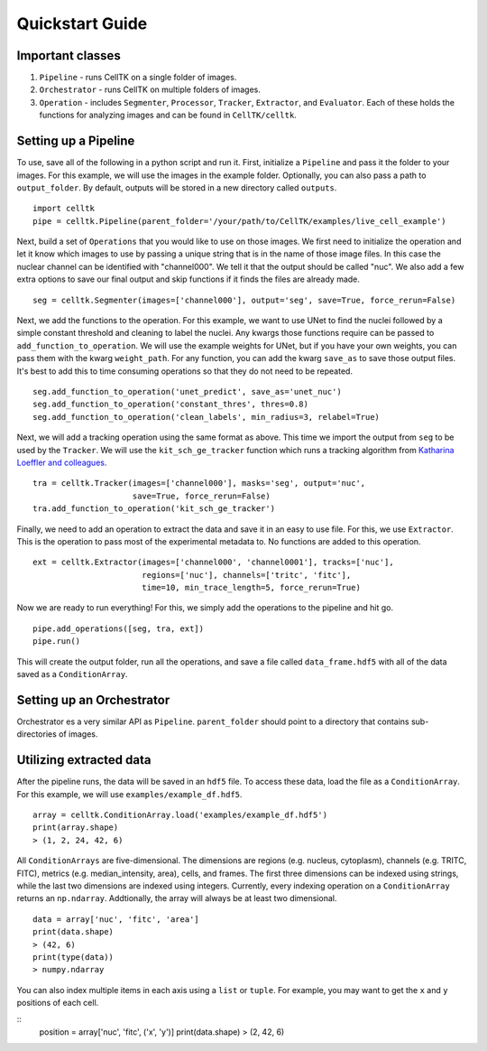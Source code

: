 Quickstart Guide
================

Important classes
------------------

#. ``Pipeline`` - runs CellTK on a single folder of images.
#. ``Orchestrator`` - runs CellTK on multiple folders of images.
#. ``Operation`` - includes ``Segmenter``, ``Processor``, ``Tracker``, ``Extractor``, and ``Evaluator``. Each of these holds the functions for analyzing images and can be found in ``CellTK/celltk``.


Setting up a Pipeline
---------------------

To use, save all of the following in a python script and run it. First, initialize a ``Pipeline`` and pass it the folder to your images. For this example, we will use the images in the example folder. Optionally, you can also pass a path to ``output_folder``. By default, outputs will be stored in a new directory called ``outputs``.

::

    import celltk
    pipe = celltk.Pipeline(parent_folder='/your/path/to/CellTK/examples/live_cell_example')


Next, build a set of ``Operations`` that you would like to use on those images. We first need to initialize the operation and let it know which images to use by passing a unique string that is in the name of those image files. In this case the nuclear channel can be identified with "channel000". We tell it that the output should be called "nuc". We also add a few extra options to save our final output and skip functions if it finds the files are already made.

::

    seg = celltk.Segmenter(images=['channel000'], output='seg', save=True, force_rerun=False)

Next, we add the functions to the operation. For this example, we want to use UNet to find the nuclei followed by a simple constant threshold and cleaning to label the nuclei. Any kwargs those functions require can be passed to ``add_function_to_operation``. We will use the example weights for UNet, but if you have your own weights, you can pass them with the kwarg ``weight_path``. For any function, you can add the kwarg ``save_as`` to save those output files. It's best to add this to time consuming operations so that they do not need to be repeated.

::

    seg.add_function_to_operation('unet_predict', save_as='unet_nuc')
    seg.add_function_to_operation('constant_thres', thres=0.8)
    seg.add_function_to_operation('clean_labels', min_radius=3, relabel=True)

Next, we will add a tracking operation using the same format as above. This time we import the output from ``seg`` to be used by the ``Tracker``. We will use the ``kit_sch_ge_tracker`` function which runs a tracking algorithm from `Katharina Loeffler and colleagues`_.

::

    tra = celltk.Tracker(images=['channel000'], masks='seg', output='nuc',
                         save=True, force_rerun=False)
    tra.add_function_to_operation('kit_sch_ge_tracker')

Finally, we need to add an operation to extract the data and save it in an easy to use file. For this, we use ``Extractor``. This is the operation to pass most of the experimental metadata to. No functions are added to this operation.

::

    ext = celltk.Extractor(images=['channel000', 'channel0001'], tracks=['nuc'],
                           regions=['nuc'], channels=['tritc', 'fitc'],
                           time=10, min_trace_length=5, force_rerun=True)

Now we are ready to run everything! For this, we simply add the operations to the pipeline and hit go.

::

    pipe.add_operations([seg, tra, ext])
    pipe.run()

This will create the output folder, run all the operations, and save a file called ``data_frame.hdf5`` with all of the data saved as a ``ConditionArray``.


Setting up an Orchestrator
--------------------------

Orchestrator es a very similar API as ``Pipeline``. ``parent_folder`` should point to a directory that contains sub-directories of images.


Utilizing extracted data
------------------------

After the pipeline runs, the data will be saved in an ``hdf5`` file. To access these data, load the file as a ``ConditionArray``. For this example, we will use ``examples/example_df.hdf5``.

::

    array = celltk.ConditionArray.load('examples/example_df.hdf5')
    print(array.shape)
    > (1, 2, 24, 42, 6)

All ``ConditionArrays`` are five-dimensional. The dimensions are regions (e.g. nucleus, cytoplasm), channels (e.g. TRITC, FITC), metrics (e.g. median_intensity, area), cells, and frames. The first three dimensions can be indexed using strings, while the last two dimensions are indexed using integers. Currently, every indexing operation on a ``ConditionArray`` returns an ``np.ndarray``. Addtionally, the array will always be at least two dimensional.

::

    data = array['nuc', 'fitc', 'area']
    print(data.shape)
    > (42, 6)
    print(type(data))
    > numpy.ndarray

You can also index multiple items in each axis using a ``list`` or ``tuple``. For example, you may want to get the ``x`` and ``y`` positions of each cell.

::
    position = array['nuc', 'fitc', ('x', 'y')]
    print(data.shape)
    > (2, 42, 6)

.. _Katharina Loeffler and colleagues: https://git.scc.kit.edu/KIT-Sch-GE/2021-cell-tracking